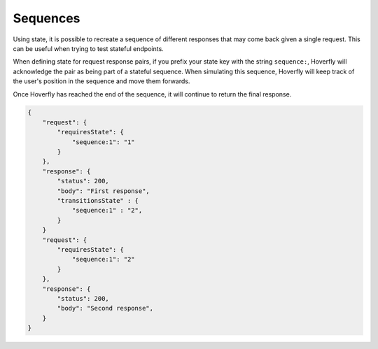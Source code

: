 .. _sequences:


Sequences
=========
Using state, it is possible to recreate a sequence of different responses that may come back given a single request. 
This can be useful when trying to test stateful endpoints.

When defining state for request response pairs, if you prefix your state key with the string ``sequence:``, Hoverfly 
will acknowledge the pair as being part of a stateful sequence. When simulating this sequence, Hoverfly will keep track
of the user's position in the sequence and move them forwards.

Once Hoverfly has reached the end of the sequence, it will continue to return the final response.

.. code:: json

    {
        "request": {
            "requiresState": {
                "sequence:1": "1"
            }
        },
        "response": {
            "status": 200,
            "body": "First response",
            "transitionsState" : {
                "sequence:1" : "2",
            }
        }
        "request": {
            "requiresState": {
                "sequence:1": "2"
            }
        },
        "response": {
            "status": 200,
            "body": "Second response",
        }
    }